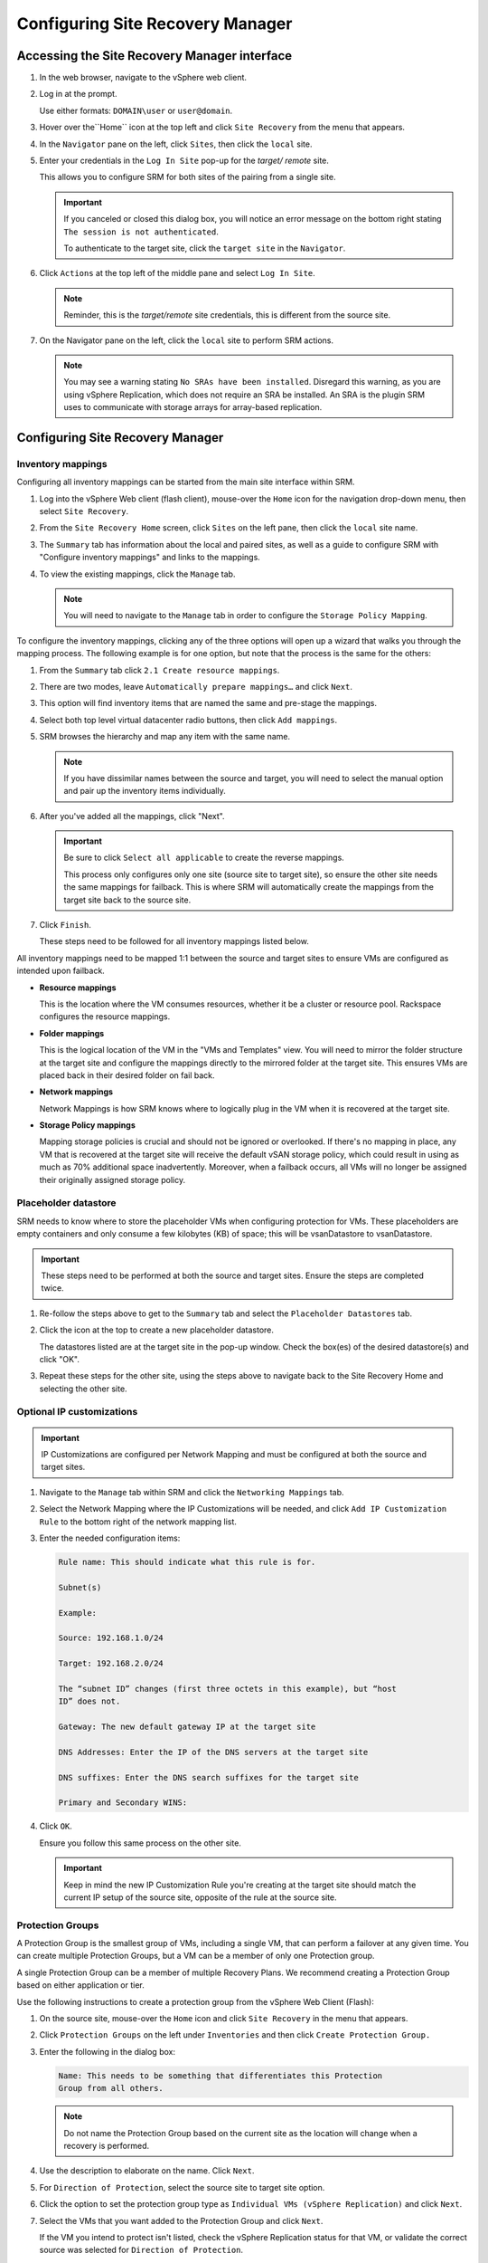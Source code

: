 .. _configure-srm:

=================================
Configuring Site Recovery Manager
=================================

Accessing the Site Recovery Manager interface
~~~~~~~~~~~~~~~~~~~~~~~~~~~~~~~~~~~~~~~~~~~~~

#. In the web browser, navigate to the vSphere web client.

#. Log in at the prompt.

   Use either formats: ``DOMAIN\user`` or ``user@domain``.

#. Hover over the``Home`` icon at the top left and click ``Site Recovery``
   from the menu that appears.

#. In the ``Navigator`` pane on the left, click ``Sites``, then click the
   ``local`` site.

#. Enter your credentials in the ``Log In Site`` pop-up for the *target/
   remote* site.

   This allows you to configure SRM for both sites of the pairing from a
   single site.

   .. important::

      If you canceled or closed this dialog box, you will notice an error
      message on the bottom right stating ``The session is not
      authenticated``.

      To authenticate to the target site, click the ``target site`` in the
      ``Navigator``.

#. Click ``Actions`` at the top left of the middle pane and select ``Log In
   Site``.

   .. note::

      Reminder, this is the *target/remote* site credentials, this is
      different from the source site.

#. On the Navigator pane on the left, click the ``local`` site to perform SRM
   actions.

   .. note::

      You may see a warning stating ``No SRAs have been installed``. Disregard
      this warning, as you are using vSphere Replication, which does not
      require an SRA be installed. An SRA is the plugin SRM uses to
      communicate with storage arrays for array-based replication.

Configuring Site Recovery Manager
~~~~~~~~~~~~~~~~~~~~~~~~~~~~~~~~~

Inventory mappings
------------------

Configuring all inventory mappings can be started from the main site interface
within SRM.

#. Log into the vSphere Web client (flash client), mouse-over the ``Home``
   icon for the navigation drop-down menu, then select ``Site Recovery``.

#. From the ``Site Recovery Home`` screen, click ``Sites`` on the left pane,
   then click the ``local`` site name.

#. The ``Summary`` tab has information about the local and paired sites, as
   well as a guide to configure SRM with "Configure inventory mappings" and
   links to the mappings.

#. To view the existing mappings, click the ``Manage`` tab.

   .. note::

      You will need to navigate to the ``Manage`` tab in order to configure the
      ``Storage Policy Mapping``.

To configure the inventory mappings, clicking any of the three options will
open up a wizard that walks you through the mapping process.
The following example is for one option, but note that the process is the same
for the others:

#. From the ``Summary`` tab click ``2.1 Create resource mappings``.

#. There are two modes, leave ``Automatically prepare mappings…`` and click
   ``Next``.

#. This option will find inventory items that are named the same and pre-stage
   the mappings.

#. Select both top level virtual datacenter radio buttons, then click ``Add
   mappings``.

#. SRM browses the hierarchy and map any item with the same name.

   .. note::

      If you have dissimilar names between the source and target, you will need
      to select the manual option and pair up the inventory items
      individually.

#. After you've added all the mappings, click "Next".

   .. important::

      Be sure to click ``Select all applicable`` to create the reverse
      mappings.

      This process only configures only one site (source site to target site),
      so ensure the other site needs the same mappings for failback. This is
      where SRM will automatically create the mappings from the target site
      back to the source site.

#. Click ``Finish``.

   These steps need to be followed for all inventory mappings listed below.


All inventory mappings need to be mapped 1:1 between the source and target
sites to ensure VMs are configured as intended upon failback.

* **Resource mappings**

  This is the location where the VM consumes resources, whether it be a
  cluster or resource pool. Rackspace configures the resource mappings.

* **Folder mappings**

  This is the logical location of the VM in the "VMs and Templates" view.
  You will need to mirror the folder structure at the target site and configure
  the mappings directly to the mirrored folder at the target site. This ensures
  VMs are placed back in their desired folder on fail back.

* **Network mappings**

  Network Mappings is how SRM knows where to logically plug in the VM when it
  is recovered at the target site.

* **Storage Policy mappings**

  Mapping storage policies is crucial and should not be ignored or overlooked.
  If there's no mapping in place, any VM that is recovered at the target site
  will receive the default vSAN storage policy, which could result in using
  as much as 70% additional space inadvertently. Moreover, when a failback
  occurs, all VMs will no longer be assigned their originally assigned
  storage policy.

Placeholder datastore
---------------------

SRM needs to know where to store the placeholder VMs when configuring
protection for VMs. These placeholders are empty containers and only
consume a few kilobytes (KB) of space; this will be vsanDatastore to
vsanDatastore.

.. important::

   These steps need to be performed at both the source and target sites.
   Ensure the steps are completed twice.

#. Re-follow the steps above to get to the ``Summary`` tab and select
   the ``Placeholder Datastores`` tab.

#. Click the icon at the top to create a new placeholder datastore.

   The datastores listed are at the target site in the pop-up window. Check
   the box(es) of the desired datastore(s) and click "OK".

#. Repeat these steps for the other site, using the steps above to navigate
   back to the Site Recovery Home and selecting the other site.

Optional IP customizations
--------------------------

.. important::

   IP Customizations are configured per Network Mapping and must be configured
   at both the source and target sites.

#. Navigate to the ``Manage`` tab within SRM and click the ``Networking
   Mappings`` tab.

#. Select the Network Mapping where the IP Customizations will be needed, and
   click ``Add IP Customization Rule`` to the bottom right of the network
   mapping list.

#. Enter the needed configuration items:

   .. code-block:: console

      Rule name: This should indicate what this rule is for.

      Subnet(s)

      Example:

      Source: 192.168.1.0/24

      Target: 192.168.2.0/24

      The “subnet ID” changes (first three octets in this example), but “host
      ID” does not.

      Gateway: The new default gateway IP at the target site

      DNS Addresses: Enter the IP of the DNS servers at the target site

      DNS suffixes: Enter the DNS search suffixes for the target site

      Primary and Secondary WINS:

#. Click ``OK``.

   Ensure you follow this same process on the other site.

   .. important::

      Keep in mind the new IP Customization Rule you're creating at the target
      site should match the current IP setup of the source site, opposite of
      the rule at the source site.

Protection Groups
-----------------

A Protection Group is the smallest group of VMs, including a single VM, that
can perform a failover at any given time. You can create multiple Protection
Groups, but a VM can be a member of only one Protection group.

A single Protection Group can be a member of multiple Recovery Plans. We
recommend creating a Protection Group based on either application or tier.

Use the following instructions to create a protection group from the vSphere
Web Client (Flash):

#. On the source site, mouse-over the ``Home`` icon and click ``Site
   Recovery`` in the menu that appears.

#. Click ``Protection Groups`` on the left under ``Inventories`` and then click
   ``Create Protection Group.``

#. Enter the following in the dialog box:

   .. code-block:: console

      Name: This needs to be something that differentiates this Protection
      Group from all others.

   .. note::

      Do not name the Protection Group based on the current site as the
      location will change when a recovery is performed.

#. Use the description to elaborate on the name. Click ``Next``.

#. For ``Direction of Protection``, select the source site to target site
   option.

#. Click the option to set the protection group type as ``Individual VMs
   (vSphere Replication)`` and click ``Next``.

#. Select the VMs that you want added to the Protection Group and click
   ``Next``.

   If the VM you intend to protect isn't listed, check the vSphere Replication
   status for that VM, or validate the correct source was selected for
   ``Direction of Protection``.

#. Verify all options are as intended, including the expected total virtual
   machines protected, click ``Finish``.

Recovery Plans
--------------

The Recovery Plan is the list of steps or actions that will be performed for
your Planned Migration or Disaster Recovery. You can have multiple Recovery
Plans with one or more Protection Groups. For example, you can have one
Recovery Plan use the auto networks for test and an identical Recovery Plan
use the live networks (outlined below). A single Protection Group can be a
member of multiple Recovery Plans.

To create a Recovery Plan, follow these steps:

#. Navigate to the Site Recovery Home page as outlined above and click
   ``Recovery Plans`` on the left-hand side under ``Inventories``.

#. Click ``Create Recovery Plan`` and enter the following information in the
   new dialog.

#. Name the Recovery Plan something that differentiates it from any others.

   .. note::

      Do not name the Protection Group based on the current site as the
      location will change when a recovery is performed.

#. Use the description to elaborate on the use of this Recovery Plan and click
   ``Next``.

#. Select the Recovery (Target) site, click ``Next``.

   ``Group type`` should be ``VM protection groups``, check the box(es)
   for the desired Protection Group(s) to be included in the Recovery Plan,
   click ``Next``.

   .. note::

      Special consideration should be taken while configuring the Test
      Networks.

Test networks
^^^^^^^^^^^^^

The Recovery Network is based on the Network Mapping we set up during the
Inventory Mappings process. It is expected that all VMs in the Recovery Plan
will be placed on live production networks during a Recovery operation.

The Test Network defaults to Auto. This is known as the
bubble networks. These bubble networks are isolated to each ESXi host,
as port groups are created for the test without physical network adapter
uplinks assigned. VMs running on the same ESXi host can communicate with each
other, but not outside the host. These special test networks are useful in
validating SRM and storage functionality without impacting any production
networks.

You can set a Test Network to the live network to extend your Recovery Plan
testing to include your application. This is because the VMs will behave the
same as if you're running the Recovery Plan in Recovery mode.

A use-case for creating two Recovery Plans with the same Protection Groups is
to create one with auto networks and one with the live networks. This allows
you to run an SRM test to validate functionality non-intrusively, run a clean
up, and then run the same Recovery Plan in live network mode to validate
application functionality.

When you configure the Test Networks as desired, click ``Next``, then
``Finish``.

.. _vm-boot-priority:

VM boot priority
----------------

There are five (5) boot priorities that can configured per-VM. All VMs default
to a boot priority of 3.

.. important::

   The boot priority is an attribute of the VM and follows it across any and
   all Recovery Plans the VM resides in.

We recommend that you place tiered VMs in different boot priorities to allow
dependencies be met before starting any additional dependent services. All VMs
within the same boot priority start at the same time. SRM does not continue
on to the next boot priority until all VMs are online in the current boot
priority.

To configure VM boot priority, follow these steps:

#. From the Site Recovery Home page in the vSphere Web Client, click
   ``Recovery Plans`` on the left-hand side under ``Inventories`` and click
   the Recovery Plan you want to edit.

#. Click the ``Related Objects`` tab and then the ``Virtual Machines`` sub-
   tab.

#. Select the VM you want to edit and click ``Configure Recovery``.

   The Recovery Properties tab is where you change the Priority Group.

   .. note::

      Managed DR does not support VM dependencies for boot order. For more
      information see `Configure Virtual Machine Dependencies <https://docs.vmware.com/en/Site-Recovery-Manager/6.5/com.vmware.srm.admin.doc/GUID-78869ADE-C1C6-4608-9439-2F0EB069BA44.html>`_.

#. You can override any IP Customization rules that were previously created by
   clicking the ``IP Customization``.

   Alternatively, you can also select the VM in the Virtual Machine list,
   click ``Actions``, ``All Priority Actions``, then select the priority you
   want the selected VM to power on in.

   .. note::

      If you have any appliances or VMs that do not have VMware tools
      installed, you will need to expand ``Startup Actions`` and uncheck the
      checkbox for ``Wait for VMware tools``.

SRM waits for the heartbeat from the VMware tools before marking the VM as
successfully recovered. If there are no VMware tools, SRM assumes the VM did
not recover properly.

Recovery modes
~~~~~~~~~~~~~~

There are two primary modes a Recovery Plan can run in: Test and Run
(as in Run Recovery).

The test mode powers on the VM(s) based on the latest
replicated data from the source site and connects the VMs to the pre-determined
network under the Test Network section of the Recovery Plan. A few things to
note when running a Recovery Plan in Test mode:

* The VM is booted up are crash consistent, meaning they mimic that of a site
  failure as the guest OS was not cleanly shutdown. This is a closer
  representation of how your VMs behave during a Recovery in a disaster.

* VMs running in test mode are similar to VMs running on a Snapshot. When the
  test is cleaned up, the VM is powered off and all changed data is deleted,
  similar to reverting to the snapshot. Any changes made inside the guest OS
  need to be thoroughly documented as the deltas are deleted when the test
  completes.

The run mode is the actual Recovery in the target location, which has two
sub-modes: "Planned migration" and "Disaster recovery".

* Planned Migration is used when both sites are up and running but you want to
  migrate your workloads to the target datacenter. This mode assumes all
  vCenter and SRM services are properly functioning at both sites and will
  fail or halt the Recovery Plan if any step fails or exceeds the expected
  timeout.

* Disaster Recovery mode assumes the source site is offline and will continue
  on error.

You can run a Recovery Plan in test mode many times without impact, only
requiring you to run a clean up to cancel the test.

.. important::

   Clicking ``Run`` on a recovery plan is irreversible and requires you to
   re-run the Recovery Plan until all steps have completed successfully
   before allowing you to run a ``Reprotect`` to allow failback.

   See `Site Recovery Manager functions <srm-functions>` for more information.
